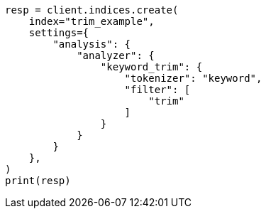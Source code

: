 // This file is autogenerated, DO NOT EDIT
// analysis/tokenfilters/trim-tokenfilter.asciidoc:99

[source, python]
----
resp = client.indices.create(
    index="trim_example",
    settings={
        "analysis": {
            "analyzer": {
                "keyword_trim": {
                    "tokenizer": "keyword",
                    "filter": [
                        "trim"
                    ]
                }
            }
        }
    },
)
print(resp)
----
